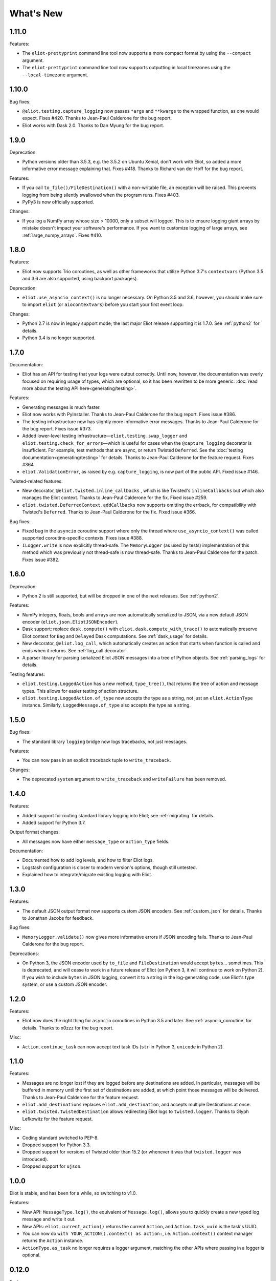 What's New
==========

1.11.0
^^^^^^

Features:

* The ``eliot-prettyprint`` command line tool now supports a more compact format by using the ``--compact`` argument.
* The ``eliot-prettyprint`` command line tool now supports outputting in local timezones using the ``--local-timezone`` argument.

1.10.0
^^^^^^

Bug fixes:

* ``@eliot.testing.capture_logging`` now passes ``*args`` and ``**kwargs`` to the wrapped function, as one would expect. Fixes #420. Thanks to Jean-Paul Calderone for the bug report.
* Eliot works with Dask 2.0. Thanks to Dan Myung for the bug report.

1.9.0
^^^^^

Deprecation:

* Python versions older than 3.5.3, e.g. the 3.5.2 on Ubuntu Xenial, don't work with Eliot, so added a more informative error message explaining that. Fixes #418. Thanks to Richard van der Hoff for the bug report.

Features:

* If you call ``to_file()/FileDestination()`` with a non-writable file, an
  exception will be raised. This prevents logging from being silently swallowed
  when the program runs. Fixes #403.
* PyPy3 is now officially supported.

Changes:

* If you log a NumPy array whose size > 10000, only a subset will logged. This is to ensure logging giant arrays by mistake doesn't impact your software's performance. If you want to customize logging of large arrays, see :ref:`large_numpy_arrays`. Fixes #410.

1.8.0
^^^^^

Features:

* Eliot now supports Trio coroutines, as well as other frameworks that utilize Python 3.7's ``contextvars`` (Python 3.5 and 3.6 are also supported, using backport packages).

Deprecation:

* ``eliot.use_asyncio_context()`` is no longer necessary.
  On Python 3.5 and 3.6, however, you should make sure to import ``eliot`` (or ``aiocontextvars``) before you start your first event loop.

Changes:

* Python 2.7 is now in legacy support mode; the last major Eliot release supporting it is 1.7.0.
  See :ref:`python2` for details.
* Python 3.4 is no longer supported.

1.7.0
^^^^^

Documentation:

* Eliot has an API for testing that your logs were output correctly. Until now, however, the documentation was overly focused on requiring usage of types, which are optional, so it has been rewritten to be more generic: :doc:`read more about the testing API here<generating/testing>`.

Features:

* Generating messages is much faster.
* Eliot now works with PyInstaller. Thanks to Jean-Paul Calderone for the bug report. Fixes issue #386.
* The testing infrastructure now has slightly more informative error messages. Thanks to Jean-Paul Calderone for the bug report. Fixes issue #373.
* Added lower-level testing infrastructure—``eliot.testing.swap_logger`` and ``eliot.testing.check_for_errors``—which is useful for cases when the ``@capture_logging`` decorator is insufficient. For example, test methods that are async, or return Twisted ``Deferred``. See the :doc:`testing documentation<generating/testing>` for details. Thanks to Jean-Paul Calderone for the feature request. Fixes #364.
* ``eliot.ValidationError``, as raised by e.g. ``capture_logging``, is now part of the public API. Fixed issue #146.

Twisted-related features:

* New decorator, ``@eliot.twisted.inline_callbacks`` , which is like Twisted's ``inlineCallbacks`` but which also manages the Eliot context. Thanks to Jean-Paul Calderone for the fix. Fixed issue #259.
* ``eliot.twisted.DeferredContext.addCallbacks`` now supports omitting the errback, for compatibility with Twisted's ``Deferred``. Thanks to Jean-Paul Calderone for the fix. Fixed issue #366.

Bug fixes:

* Fixed bug in the ``asyncio`` coroutine support where only the thread where ``use_asyncio_context()`` was called supported coroutine-specific contexts. Fixes issue #388.
* ``ILogger.write`` is now explicitly thread-safe. The ``MemoryLogger`` (as used
  by tests) implementation of this method which was previously not thread-safe
  is now thread-safe. Thanks to Jean-Paul Calderone for the patch. Fixes issue
  #382.


1.6.0
^^^^^

Deprecation:

* Python 2 is still supported, but will be dropped in one of the next releases. See :ref:`python2`.

Features:

* NumPy integers, floats, bools and arrays are now automatically serialized to JSON, via a new default JSON encoder (``eliot.json.EliotJSONEncoder``).
* Dask support: replace ``dask.compute()`` with ``eliot.dask.compute_with_trace()`` to automatically preserve Eliot context for ``Bag`` and ``Delayed`` Dask computations. See :ref:`dask_usage` for details.
* New decorator, ``@eliot.log_call``, which automatically creates an action that starts when function is called and ends when it returns. See :ref:`log_call decorator`.
* A parser library for parsing serialized Eliot JSON messages into a tree of Python objects. See :ref:`parsing_logs` for details.

Testing features:

* ``eliot.testing.LoggedAction`` has a new method, ``type_tree()``, that returns the tree of action and message types.
  This allows for easier testing of action structure.
* ``eliot.testing.LoggedAction.of_type`` now accepts the type as a string, not just an ``eliot.ActionType`` instance.
  Similarly, ``LoggedMessage.of_type`` also accepts the type as a string.

1.5.0
^^^^^

Bug fixes:

* The standard library ``logging`` bridge now logs tracebacks, not just messages.

Features:

* You can now pass in an explicit traceback tuple to ``write_traceback``.

Changes:

* The deprecated ``system`` argument to ``write_traceback`` and ``writeFailure`` has been removed.

1.4.0
^^^^^

Features:

* Added support for routing standard library logging into Eliot; see :ref:`migrating` for details.
* Added support for Python 3.7.

Output format changes:

* All messages now have either ``message_type`` or ``action_type`` fields.

Documentation:

* Documented how to add log levels, and how to filter Eliot logs.
* Logstash configuration is closer to modern version's options, though still untested.
* Explained how to integrate/migrate existing logging with Eliot.

1.3.0
^^^^^

Features:

* The default JSON output format now supports custom JSON encoders. See :ref:`custom_json` for details.
  Thanks to Jonathan Jacobs for feedback.

Bug fixes:

* ``MemoryLogger.validate()`` now gives more informative errors if JSON encoding fails.
  Thanks to Jean-Paul Calderone for the bug report.

Deprecations:

* On Python 3, the JSON encoder used by ``to_file`` and ``FileDestination`` would accept ``bytes``... sometimes.
  This is deprecated, and will cease to work in a future release of Eliot (on Python 3, it will continue to work on Python 2).
  If you wish to include ``bytes`` in JSON logging, convert it to a string in the log-generating code, use Eliot's type system, or use a custom JSON encoder.

1.2.0
^^^^^

Features:

* Eliot now does the right thing for ``asyncio`` coroutines in Python 3.5 and later.
  See :ref:`asyncio_coroutine` for details.
  Thanks to x0zzz for the bug report.

Misc:

* ``Action.continue_task`` can now accept text task IDs (``str`` in Python 3, ``unicode`` in Python 2).

1.1.0
^^^^^

Features:

* Messages are no longer lost if they are logged before any destinations are added.
  In particular, messages will be buffered in memory until the first set of destinations are added, at which point those messages will be delivered.
  Thanks to Jean-Paul Calderone for the feature request.
* ``eliot.add_destinations`` replaces ``eliot.add_destination``, and accepts multiple Destinations at once.
* ``eliot.twisted.TwistedDestination`` allows redirecting Eliot logs to ``twisted.logger``.
  Thanks to Glyph Lefkowitz for the feature request.

Misc:

* Coding standard switched to PEP-8.
* Dropped support for Python 3.3.
* Dropped support for versions of Twisted older than 15.2 (or whenever it was that ``twisted.logger`` was introduced).
* Dropped support for ``ujson``.

1.0.0
^^^^^

Eliot is stable, and has been for a while, so switching to v1.0.

Features:

* New API: ``MessageType.log()``, the equivalent of ``Message.log()``, allows you to quickly create a new typed log message and write it out.
* New APIs: ``eliot.current_action()`` returns the current ``Action``, and ``Action.task_uuid`` is the task's UUID.
* You can now do ``with YOUR_ACTION().context() as action:``, i.e. ``Action.context()`` context manager returns the ``Action`` instance.
* ``ActionType.as_task`` no longer requires a logger argument, matching the other APIs where passing in a logger is optional.

0.12.0
^^^^^^

Features:

* Python 3.6 support.

Misc:

* Made test suite pass again with latest Hypothesis release.

0.11.0
^^^^^^

Features:

* Eliot tasks can now more easily :ref:`span multiple threads <cross thread tasks>` using the new ``eliot.preserve_context`` API.
* ``eliot-prettyprint`` command line tool now pretty prints field values in a more informative manner.

Bug fixes:

* ``eliot-prettyprint`` now handles unparseable lines by skipping formatting them rather than exiting.

0.10.1
^^^^^^

Bug fixes:

* Fixed regression in 0.10.0: fix validation of failed actions and tracebacks with extracted additional fields.

0.10.0
^^^^^^

Features:

* ``register_exception_extractor`` allows for more useful :ref:`logging of failed actions and tracebacks<extract errors>` by extracting additional fields from exceptions.
* Python 3.5 support.

Bug fixes:

* Journald support works on Python 3.


0.9.0
^^^^^

Features:

* Native :ref:`journald support<journald>`.
* ``eliot-prettyprint`` is a command-line tool that formats JSON Eliot messages into a more human-friendly format.
* ``eliot.logwriter.ThreadedWriter`` is a Twisted non-blocking wrapper for any blocking destination.

0.8.0
^^^^^

Features:

* ``Message.log`` will log a new message, combining the existing ``Message.new`` and ``Message.write``.
* ``write_traceback`` and ``writeFailure`` no longer require a ``Logger``; they now default to using the global one.
* The logs written with ``redirectLogsForTrial`` are now written in JSON format, rather than with ``pformat``.

Bug fixes:

* ``FileDestination`` will now call ``flush()`` on the given file object after writing the log message.
  Previously log messages would not end up being written out until the file buffer filled up.
* Each ``Message`` logged outside the context of an action now gets a unique ``task_id``.


0.7.0
^^^^^

* Creating your own ``Logger`` instances is no longer necessary; all relevant APIs now default to using a global one.
  A new testing decorator (``eliot.testing.capture_logging``) was added to capture global logging.
* Support positional ``Field``-instance arguments to ``fields()`` to make combining existing field types and simple fields more convenient.
  Contributed by Jonathan Jacobs.
* ``write_traceback`` and ``writeFailure`` no longer require a ``system`` argument, as the combination of traceback and action context should suffice to discover the origin of the problem.
  This is a minor change to output format as the field is also omitted from the resulting ``eliot:traceback`` messages.
* The ``validate_logging`` testing utility now skips validation when the decorated test method raises ``SkipTest``.
* Exceptions in destinations are now handled better: instead of being dropped silently an attempt is made to log a message about the problem.
  If that also fails then the exception is dropped.


0.6.0
^^^^^

.. warning::

    Incompatible output format change! In previous versions the ordering of messages and actions was ambiguous and could not be deduced from out-of-order logs, and even where it was possible sorting correctly was difficult.
    To fix this the ``action_counter`` field was removed and now all messages can be uniquely located within a specific task by the values in an :ref:`improved task_level field <task fields>`.

Features:

* Eliot tasks can now :ref:`span multiple processes and threads <cross process tasks>`, allowing for easy tracing of actions in complex and distributed applications.
* :ref:`eliot.add_global_fields <add_global_fields>` allows adding fields with specific values to all Eliot messages logged by your program.
  This can be used to e.g. distinguish between log messages from different processes by including relevant identifying information.

Bug fixes:

* On Python 3 files that accept unicode (e.g. ``sys.stdout``) should now work.


0.5.0
^^^^^

Features:

* Added support for Python 3.4.
* Most public methods and functions now have underscore-based equivalents to the camel case versions, e.g. ``eliot.write_traceback`` and ``eliot.writeTraceback``, for use in PEP 8 styled programs.
  Twisted-facing APIs and pyunit assertions do not provide these additional APIs, as camel-case is the native idiom.
* ``eliot.to_file`` outputs log messages to a file.
* Documented how to load Eliot logging into ElasticSearch via Logstash.
* Documentation has been significantly reorganized.


0.4.0
^^^^^

Note that this is the last release that will make incompatible API changes without interim deprecation warnings.


Incompatible changes from 0.3.0:

* ``Logger`` no longer does JSON serialization; it's up to destinations to decide how to serialize the dictionaries they receive.
* Timestamps are no longer encoded in TAI64N format; they are now provided as seconds since the Unix epoch.
* ``ActionType`` no longer supports defining additional failure fields, and therefore accepts one argument less.
*  ``Action.runCallback`` and ``Action.finishAfter`` have been removed, as they are replaced by ``DeferredContext`` (see below).


Features:

* Added a simpler API (``fields()``) for defining fields for ``ActionType`` and ``MessageType``.
* Added support for Python 3.3.
* Actions can now be explicitly finished using a public API: ``Action.finish()``.
* ``Action.context()`` context manager allows setting an action context without finishing the action when exiting the block.
* Added a new API for Twisted ``Deferred`` support: ``eliot.twisted.DeferredContext``.
* ``eliot.twisted.redirectLogsForTrial`` will redirect Eliot logs to Twisted's logs when running under the ``trial`` test runner.
